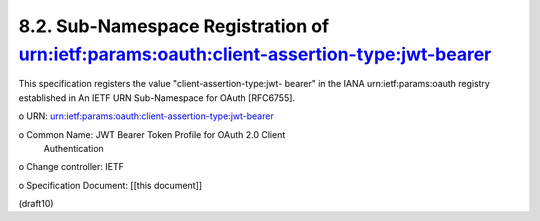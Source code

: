 8.2.  Sub-Namespace Registration of urn:ietf:params:oauth:client-assertion-type:jwt-bearer
---------------------------------------------------------------------------------------------------

This specification registers the value "client-assertion-type:jwt-
bearer" in the IANA urn:ietf:params:oauth registry established in An
IETF URN Sub-Namespace for OAuth [RFC6755].

o  URN: urn:ietf:params:oauth:client-assertion-type:jwt-bearer

o  Common Name: JWT Bearer Token Profile for OAuth 2.0 Client
   Authentication

o  Change controller: IETF

o  Specification Document: [[this document]]

(draft10)


